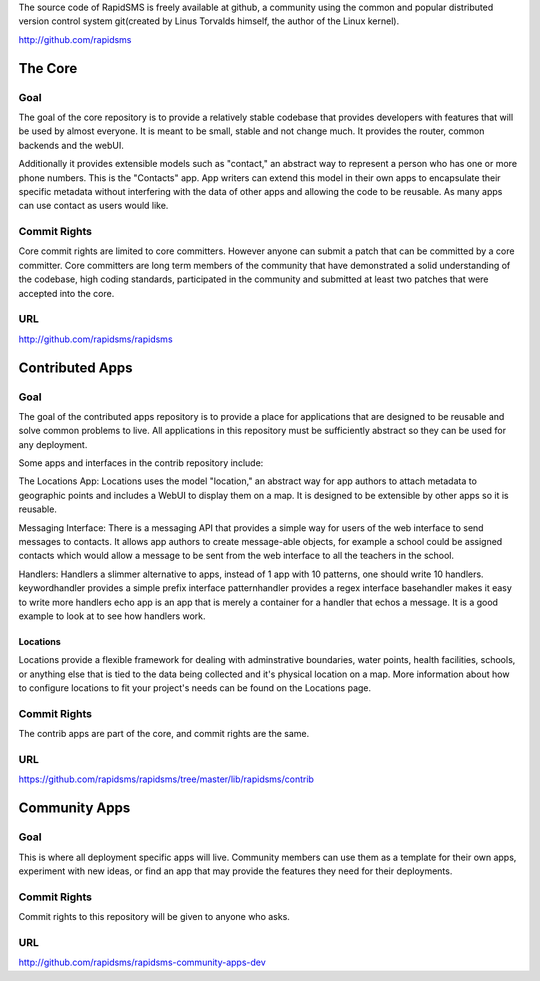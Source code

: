 The source code of RapidSMS is freely available at github, a community using the common and popular distributed version control system git(created by Linus Torvalds himself, the author of the Linux kernel).

http://github.com/rapidsms

The Core
==========

Goal
------

The goal of the core repository is to provide a relatively stable codebase that provides developers with features that will be used by almost everyone. It is meant to be small, stable and not change much. It provides the router, common backends and the webUI.

Additionally it provides extensible models such as "contact," an abstract way to represent a person who has one or more phone numbers. This is the "Contacts" app. App writers can extend this model in their own apps to encapsulate their specific metadata without interfering with the data of other apps and allowing the code to be reusable. As many apps can use contact as users would like.

Commit Rights
---------------

Core commit rights are limited to core committers. However anyone can submit a patch that can be committed by a core committer. Core committers are long term members of the community that have demonstrated a solid understanding of the codebase, high coding standards, participated in the community and submitted at least two patches that were accepted into the core.

URL
-----

http://github.com/rapidsms/rapidsms

Contributed Apps
==================

Goal
------

The goal of the contributed apps repository is to provide a place for applications that are designed to be reusable and solve common problems to live. All applications in this repository must be sufficiently abstract so they can be used for any deployment.

Some apps and interfaces in the contrib repository include:

The Locations App: Locations uses the model "location," an abstract way for app authors to attach metadata to geographic points and includes a WebUI to display them on a map. It is designed to be extensible by other apps so it is reusable.

Messaging Interface: There is a messaging API that provides a simple way for users of the web interface to send messages to contacts. It allows app authors to create message-able objects, for example a school could be assigned contacts which would allow a message to be sent from the web interface to all the teachers in the school.

Handlers: Handlers a slimmer alternative to apps, instead of 1 app with 10 patterns, one should write 10 handlers.
keywordhandler provides a simple prefix interface
patternhandler provides a regex interface
basehandler makes it easy to write more handlers
echo app is an app that is merely a container for a handler that echos a message. It is a good example to look at to see how handlers work.

Locations
^^^^^^^^^^^
Locations provide a flexible framework for dealing with adminstrative boundaries, water points, health facilities, schools, or anything else that is tied to the data being collected and it's physical location on a map. More information about how to configure locations to fit your project's needs can be found on the Locations page.

Commit Rights
---------------

The contrib apps are part of the core, and commit rights are the same.

URL
-----

https://github.com/rapidsms/rapidsms/tree/master/lib/rapidsms/contrib

Community Apps
================

Goal
-----

This is where all deployment specific apps will live. Community members can use them as a template for their own apps, experiment with new ideas, or find an app that may provide the features they need for their deployments.

Commit Rights
---------------
Commit rights to this repository will be given to anyone who asks.

URL
-----
http://github.com/rapidsms/rapidsms-community-apps-dev